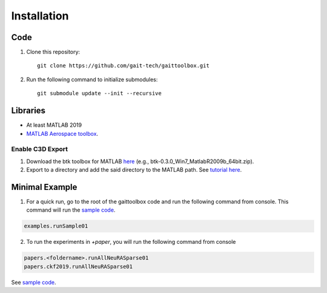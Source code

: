 Installation
============

Code
------------
#. Clone this repository::

	git clone https://github.com/gait-tech/gaittoolbox.git

#. Run the following command to initialize submodules::

	git submodule update --init --recursive

Libraries
---------
- At least MATLAB 2019
- `MATLAB Aerospace toolbox <https://au.mathworks.com/help/aerotbx/index.html?s_tid=CRUX_lftnav>`_.

Enable C3D Export
^^^^^^^^^^^^^^^^^

#. Download the btk toolbox for MATLAB `here <https://code.google.com/archive/p/b-tk/downloads>`_ (e.g., btk-0.3.0_Win7_MatlabR2009b_64bit.zip). 
#. Export to a directory and add the said directory to the MATLAB path. See `tutorial here <https://au.mathworks.com/help/matlab/matlab_env/add-remove-or-reorder-folders-on-the-search-path.html>`_.

Minimal Example
---------------

1. For a quick run, go to the root of the gaittoolbox code and run the following command from console. This command will run the `sample code <https://github.com/gait-tech/gaittoolbox/tree/master/%2Bexamples>`_.

.. code-block::

	examples.runSample01


2. To run the experiments in `+paper`, you will run the following command from console

.. code-block::

	papers.<foldername>.runAllNeuRASparse01
	papers.ckf2019.runAllNeuRASparse01

See `sample code <https://github.com/gait-tech/gaittoolbox/tree/master/%2Bexamples>`_.

